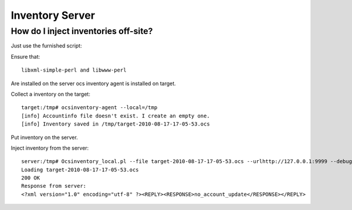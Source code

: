 Inventory Server
================

How do I inject inventories off-site?
-------------------------------------

Just use  the furnished script:

Ensure that::

  libxml-simple-perl and libwww-perl

Are installed on the server ocs inventory agent is installed on target.

Collect a inventory on the target::

  target:/tmp# ocsinventory-agent --local=/tmp
  [info] Accountinfo file doesn't exist. I create an empty one.
  [info] Inventory saved in /tmp/target-2010-08-17-17-05-53.ocs

Put inventory on the server.

Inject inventory from the server::

  server:/tmp# Ocsinventory_local.pl --file target-2010-08-17-17-05-53.ocs --urlhttp://127.0.0.1:9999 --debug
  Loading target-2010-08-17-17-05-53.ocs
  200 OK
  Response from server:
  <?xml version="1.0" encoding="utf-8" ?><REPLY><RESPONSE>no_account_update</RESPONSE></REPLY>
